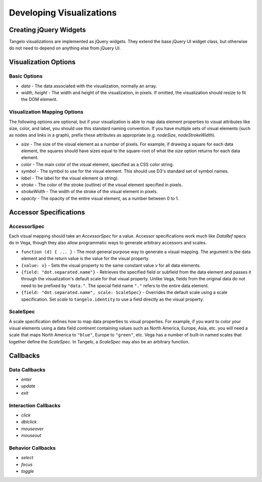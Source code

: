 =================================
    Developing Visualizations
=================================

.. _jquery-widgets:

Creating jQuery Widgets
=======================

Tangelo visualizations are implemented as jQuery widgets. They extend the
base jQuery UI widget class, but otherwise do not need to depend on anything
else from jQuery UI.

Visualization Options
=====================

Basic Options
-------------

*   `data` - The data associated with the visualization, normally
    an array.
*   `width`, `height` - The width and height of the visualization, in pixels.
    If omitted, the visualization should resize to fit the DOM element.

Visualization Mapping Options
-----------------------------

The following options are optional, but if your visualization is able to map
data element properties to visual attributes like size, color, and label, you
should use this standard naming convention. If you have multiple sets of visual
elements (such as nodes and links in a graph), prefix these attributes as
appropriate (e.g. `nodeSize`, `nodeStrokeWidth`).

*   `size` - The size of the visual element as a number of pixels. For example,
    if drawing a square for each data element, the squares should have sizes
    equal to the square-root of what the `size` option returns for each
    data element.
*   `color` - The main color of the visual element, specified as a CSS color string.
*   `symbol` - The symbol to use for the visual element.
    This should use D3's standard set of symbol names.
*   `label` - The label for the visual element (a string).
*   `stroke` - The color of the stroke (outline) of the visual element specified
    in pixels.
*   `strokeWidth` - The width of the stroke of the visual element in pixels.
*   `opacity` - The opacity of the entire visual element, as a number between 0 to 1.

Accessor Specifications
=======================

AccessorSpec
------------

Each visual mapping should take an `AccessorSpec` for a value.
Accessor specifications work much like `DataRef` specs do in Vega,
though they also allow programmatic ways to generate arbitrary
accessors and scales.

*   ``function (d) { ... }`` - The most general purpose way
    to generate a visual mapping. The argument is the data element and the return
    value is the value for the visual property.
*   ``{value: v}`` - Sets the visual property to the same constant
    value `v` for all data elements.
*   ``{field: "dot.separated.name"}`` - Retrieves the specified field
    or subfield from the data element and passes it through the
    visualization's default scale for that visual property.
    Unlike Vega, fields from the original data do not need to be
    prefixed by ``"data."``. The special field name ``"."``
    refers to the entire data element.
*   ``{field: "dot.separated.name", scale: ScaleSpec}`` - Overrides the default scale
    using a scale specification. Set `scale` to ``tangelo.identity`` to use
    a field directly as the visual property.

ScaleSpec
---------

A scale specification defines how to map data properties to visual properties.
For example, if you want to color your visual elements using a data field
`continent` containing values such as North America, Europe, Asia, etc.
you will need a scale that maps North America to ``"blue"``,
Europe to ``"green"``, etc. Vega has a number of built-in named scales that
together define the `ScaleSpec`. In Tangelo, a `ScaleSpec` may also be an
arbitrary function.

Callbacks
=========

Data Callbacks
--------------

*   `enter`
*   `update`
*   `exit`

Interaction Callbacks
---------------------

*   `click`
*   `dblclick`
*   `mouseover`
*   `mouseout`

Behavior Callbacks
------------------

*   `select`
*   `focus`
*   `toggle`
